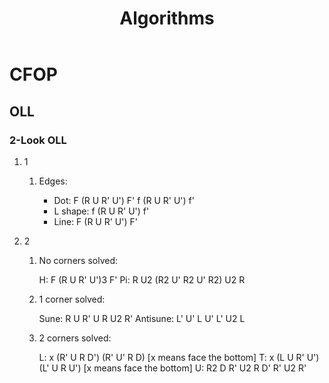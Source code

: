 #+TITLE: Algorithms
#+ARCHIVE: ~/org/archive.org::datetree/* Algorithms

* CFOP
** OLL
*** 2-Look OLL
**** 1
***** Edges:
- Dot: F (R U R' U') F' f (R U R' U') f' 
- L shape: f (R U R' U') f' 
- Line: F (R U R' U') F'

**** 2
***** No corners solved:
H: F (R U R' U')3 F'
Pi: R U2 (R2 U' R2 U' R2) U2 R 

***** 1 corner solved: 
Sune: R U R' U R U2 R'
Antisune: L' U' L U' L' U2 L 

***** 2 corners solved: 
L: x (R' U R D') (R' U' R D) [x means face the bottom] 
T: x (L U R' U') (L' U R U') [x means face the bottom] 
U: R2 D R' U2 R D' R' U2 R'
